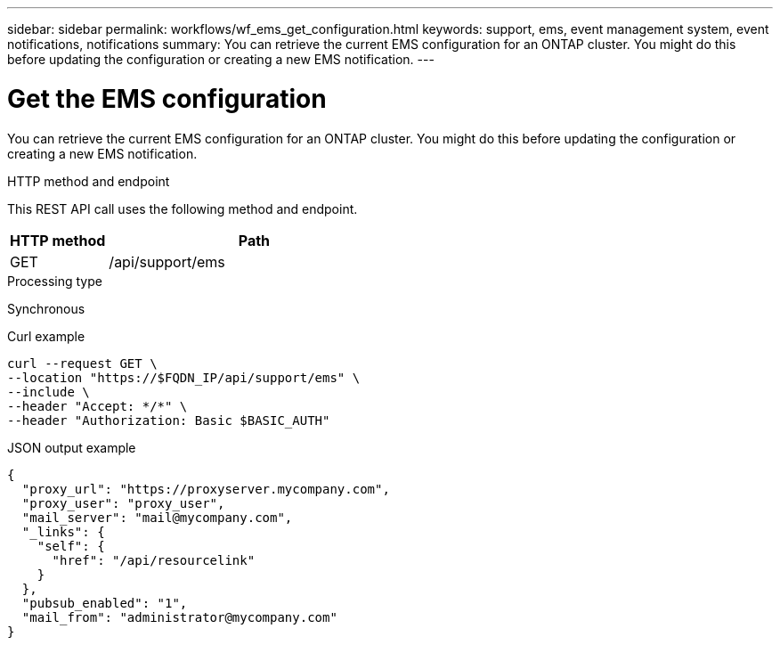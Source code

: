 ---
sidebar: sidebar
permalink: workflows/wf_ems_get_configuration.html
keywords: support, ems, event management system, event notifications, notifications
summary: You can retrieve the current EMS configuration for an ONTAP cluster. You might do this before updating the configuration or creating a new EMS notification.
---

= Get the EMS configuration
:hardbreaks:
:nofooter:
:icons: font
:linkattrs:
:imagesdir: ./media/

[.lead]
You can retrieve the current EMS configuration for an ONTAP cluster. You might do this before updating the configuration or creating a new EMS notification.

.HTTP method and endpoint

This REST API call uses the following method and endpoint.

[cols="25,75"*,options="header"]
|===
|HTTP method
|Path
|GET
|/api/support/ems
|===

.Processing type

Synchronous

.Curl example

[source,curl]
curl --request GET \
--location "https://$FQDN_IP/api/support/ems" \
--include \
--header "Accept: */*" \
--header "Authorization: Basic $BASIC_AUTH"

.JSON output example
----
{
  "proxy_url": "https://proxyserver.mycompany.com",
  "proxy_user": "proxy_user",
  "mail_server": "mail@mycompany.com",
  "_links": {
    "self": {
      "href": "/api/resourcelink"
    }
  },
  "pubsub_enabled": "1",
  "mail_from": "administrator@mycompany.com"
}
----
